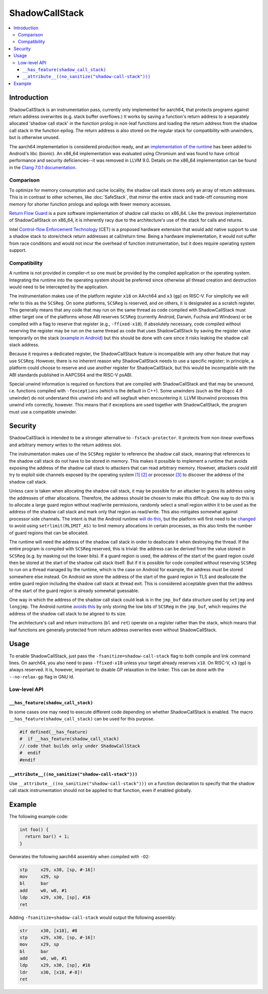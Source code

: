 ===============
ShadowCallStack
===============

.. contents::
   :local:

Introduction
============

ShadowCallStack is an instrumentation pass, currently only implemented for
aarch64, that protects programs against return address overwrites
(e.g. stack buffer overflows.) It works by saving a function's return address
to a separately allocated 'shadow call stack' in the function prolog in
non-leaf functions and loading the return address from the shadow call stack
in the function epilog. The return address is also stored on the regular stack
for compatibility with unwinders, but is otherwise unused.

The aarch64 implementation is considered production ready, and
an `implementation of the runtime`_ has been added to Android's libc
(bionic). An x86_64 implementation was evaluated using Chromium and was found
to have critical performance and security deficiencies--it was removed in
LLVM 9.0. Details on the x86_64 implementation can be found in the
`Clang 7.0.1 documentation`_.

.. _`implementation of the runtime`: https://android.googlesource.com/platform/bionic/+/808d176e7e0dd727c7f929622ec017f6e065c582/libc/bionic/pthread_create.cpp#128
.. _`Clang 7.0.1 documentation`: https://releases.llvm.org/7.0.1/tools/clang/docs/ShadowCallStack.html

Comparison
----------

To optimize for memory consumption and cache locality, the shadow call
stack stores only an array of return addresses. This is in contrast to other
schemes, like :doc:`SafeStack`, that mirror the entire stack and trade-off
consuming more memory for shorter function prologs and epilogs with fewer
memory accesses.

`Return Flow Guard`_ is a pure software implementation of shadow call stacks
on x86_64. Like the previous implementation of ShadowCallStack on x86_64, it is
inherently racy due to the architecture's use of the stack for calls and
returns.

Intel `Control-flow Enforcement Technology`_ (CET) is a proposed hardware
extension that would add native support to use a shadow stack to store/check
return addresses at call/return time. Being a hardware implementation, it
would not suffer from race conditions and would not incur the overhead of
function instrumentation, but it does require operating system support.

.. _`Return Flow Guard`: https://xlab.tencent.com/en/2016/11/02/return-flow-guard/
.. _`Control-flow Enforcement Technology`: https://software.intel.com/sites/default/files/managed/4d/2a/control-flow-enforcement-technology-preview.pdf

Compatibility
-------------

A runtime is not provided in compiler-rt so one must be provided by the
compiled application or the operating system. Integrating the runtime into
the operating system should be preferred since otherwise all thread creation
and destruction would need to be intercepted by the application.

The instrumentation makes use of the platform register ``x18`` on AArch64 and
``x3`` (``gp``) on RISC-V. For simplicity we will refer to this as the
``SCSReg``. On some platforms, ``SCSReg`` is reserved, and on others, it is
designated as a scratch register.  This generally means that any code that may
run on the same thread as code compiled with ShadowCallStack must either target
one of the platforms whose ABI reserves ``SCSReg`` (currently Android, Darwin,
Fuchsia and Windows) or be compiled with a flag to reserve that register (e.g.,
``-ffixed-x18``). If absolutely necessary, code compiled without reserving the
register may be run on the same thread as code that uses ShadowCallStack by
saving the register value temporarily on the stack (`example in Android`_) but
this should be done with care since it risks leaking the shadow call stack
address.

.. _`example in Android`: https://android-review.googlesource.com/c/platform/frameworks/base/+/803717

Because it requires a dedicated register, the ShadowCallStack feature is
incompatible with any other feature that may use ``SCSReg``. However, there is
no inherent reason why ShadowCallStack needs to use a specific register; in
principle, a platform could choose to reserve and use another register for
ShadowCallStack, but this would be incompatible with the ABI standards
published in AAPCS64 and the RISC-V psABI.

Special unwind information is required on functions that are compiled
with ShadowCallStack and that may be unwound, i.e. functions compiled with
``-fexceptions`` (which is the default in C++). Some unwinders (such as the
libgcc 4.9 unwinder) do not understand this unwind info and will segfault
when encountering it. LLVM libunwind processes this unwind info correctly,
however. This means that if exceptions are used together with ShadowCallStack,
the program must use a compatible unwinder.

Security
========

ShadowCallStack is intended to be a stronger alternative to
``-fstack-protector``. It protects from non-linear overflows and arbitrary
memory writes to the return address slot.

The instrumentation makes use of the ``SCSReg`` register to reference the shadow
call stack, meaning that references to the shadow call stack do not have
to be stored in memory. This makes it possible to implement a runtime that
avoids exposing the address of the shadow call stack to attackers that can
read arbitrary memory. However, attackers could still try to exploit side
channels exposed by the operating system `[1]`_ `[2]`_ or processor `[3]`_
to discover the address of the shadow call stack.

.. _`[1]`: https://eyalitkin.wordpress.com/2017/09/01/cartography-lighting-up-the-shadows/
.. _`[2]`: https://www.blackhat.com/docs/eu-16/materials/eu-16-Goktas-Bypassing-Clangs-SafeStack.pdf
.. _`[3]`: https://www.vusec.net/projects/anc/

Unless care is taken when allocating the shadow call stack, it may be
possible for an attacker to guess its address using the addresses of
other allocations. Therefore, the address should be chosen to make this
difficult. One way to do this is to allocate a large guard region without
read/write permissions, randomly select a small region within it to be
used as the address of the shadow call stack and mark only that region as
read/write. This also mitigates somewhat against processor side channels.
The intent is that the Android runtime `will do this`_, but the platform will
first need to be `changed`_ to avoid using ``setrlimit(RLIMIT_AS)`` to limit
memory allocations in certain processes, as this also limits the number of
guard regions that can be allocated.

.. _`will do this`: https://android-review.googlesource.com/c/platform/bionic/+/891622
.. _`changed`: https://android-review.googlesource.com/c/platform/frameworks/av/+/837745

The runtime will need the address of the shadow call stack in order to
deallocate it when destroying the thread. If the entire program is compiled
with ``SCSReg`` reserved, this is trivial: the address can be derived from the
value stored in ``SCSReg`` (e.g. by masking out the lower bits). If a guard
region is used, the address of the start of the guard region could then be
stored at the start of the shadow call stack itself. But if it is possible
for code compiled without reserving ``SCSReg`` to run on a thread managed by the
runtime, which is the case on Android for example, the address must be stored
somewhere else instead. On Android we store the address of the start of the
guard region in TLS and deallocate the entire guard region including the
shadow call stack at thread exit. This is considered acceptable given that
the address of the start of the guard region is already somewhat guessable.

One way in which the address of the shadow call stack could leak is in the
``jmp_buf`` data structure used by ``setjmp`` and ``longjmp``. The Android
runtime `avoids this`_ by only storing the low bits of ``SCSReg`` in the
``jmp_buf``, which requires the address of the shadow call stack to be
aligned to its size.

.. _`avoids this`: https://android.googlesource.com/platform/bionic/+/808d176e7e0dd727c7f929622ec017f6e065c582/libc/arch-arm64/bionic/setjmp.S#49

The architecture's call and return instructions (``bl`` and ``ret``) operate on
a register rather than the stack, which means that leaf functions are generally
protected from return address overwrites even without ShadowCallStack.

Usage
=====

To enable ShadowCallStack, just pass the ``-fsanitize=shadow-call-stack`` flag
to both compile and link command lines. On aarch64, you also need to pass
``-ffixed-x18`` unless your target already reserves ``x18``. On RISC-V, ``x3``
(``gp``) is always reserved. It is, however, important to disable GP relaxation
in the linker. This can be done with the ``--no-relax-gp`` flag in GNU ld.

Low-level API
-------------

``__has_feature(shadow_call_stack)``
~~~~~~~~~~~~~~~~~~~~~~~~~~~~~~~~~~~~

In some cases one may need to execute different code depending on whether
ShadowCallStack is enabled. The macro ``__has_feature(shadow_call_stack)`` can
be used for this purpose.

.. code-block:: c

    #if defined(__has_feature)
    #  if __has_feature(shadow_call_stack)
    // code that builds only under ShadowCallStack
    #  endif
    #endif

``__attribute__((no_sanitize("shadow-call-stack")))``
~~~~~~~~~~~~~~~~~~~~~~~~~~~~~~~~~~~~~~~~~~~~~~~~~~~~~

Use ``__attribute__((no_sanitize("shadow-call-stack")))`` on a function
declaration to specify that the shadow call stack instrumentation should not be
applied to that function, even if enabled globally.

Example
=======

The following example code:

.. code-block:: c++

    int foo() {
      return bar() + 1;
    }

Generates the following aarch64 assembly when compiled with ``-O2``:

.. code-block:: none

    stp     x29, x30, [sp, #-16]!
    mov     x29, sp
    bl      bar
    add     w0, w0, #1
    ldp     x29, x30, [sp], #16
    ret

Adding ``-fsanitize=shadow-call-stack`` would output the following assembly:

.. code-block:: none

    str     x30, [x18], #8
    stp     x29, x30, [sp, #-16]!
    mov     x29, sp
    bl      bar
    add     w0, w0, #1
    ldp     x29, x30, [sp], #16
    ldr     x30, [x18, #-8]!
    ret
